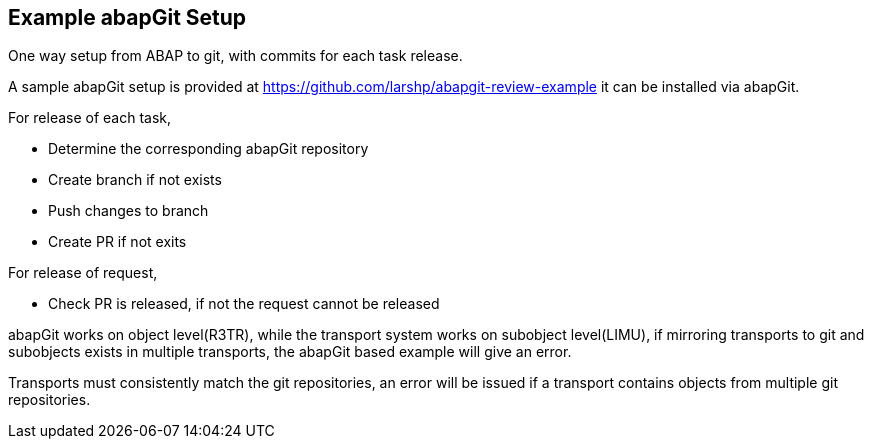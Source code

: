 == Example abapGit Setup

// todo, adjust the URL, the repo will be transferred to the abapGit organization,

One way setup from ABAP to git, with commits for each task release.

A sample abapGit setup is provided at link:https://github.com/larshp/abapgit-review-example[https://github.com/larshp/abapgit-review-example] it can be installed via abapGit.

// todo, how much to describe here vs the repo?

For release of each task,

* Determine the corresponding abapGit repository
* Create branch if not exists
* Push changes to branch
* Create PR if not exits

For release of request,

* Check PR is released, if not the request cannot be released

// todo, verify
abapGit works on object level(R3TR), while the transport system works on subobject level(LIMU), if mirroring transports to git and subobjects exists in multiple transports, the abapGit based example will give an error.

// todo, verify
Transports must consistently match the git repositories, an error will be issued if a transport contains objects from multiple git repositories.